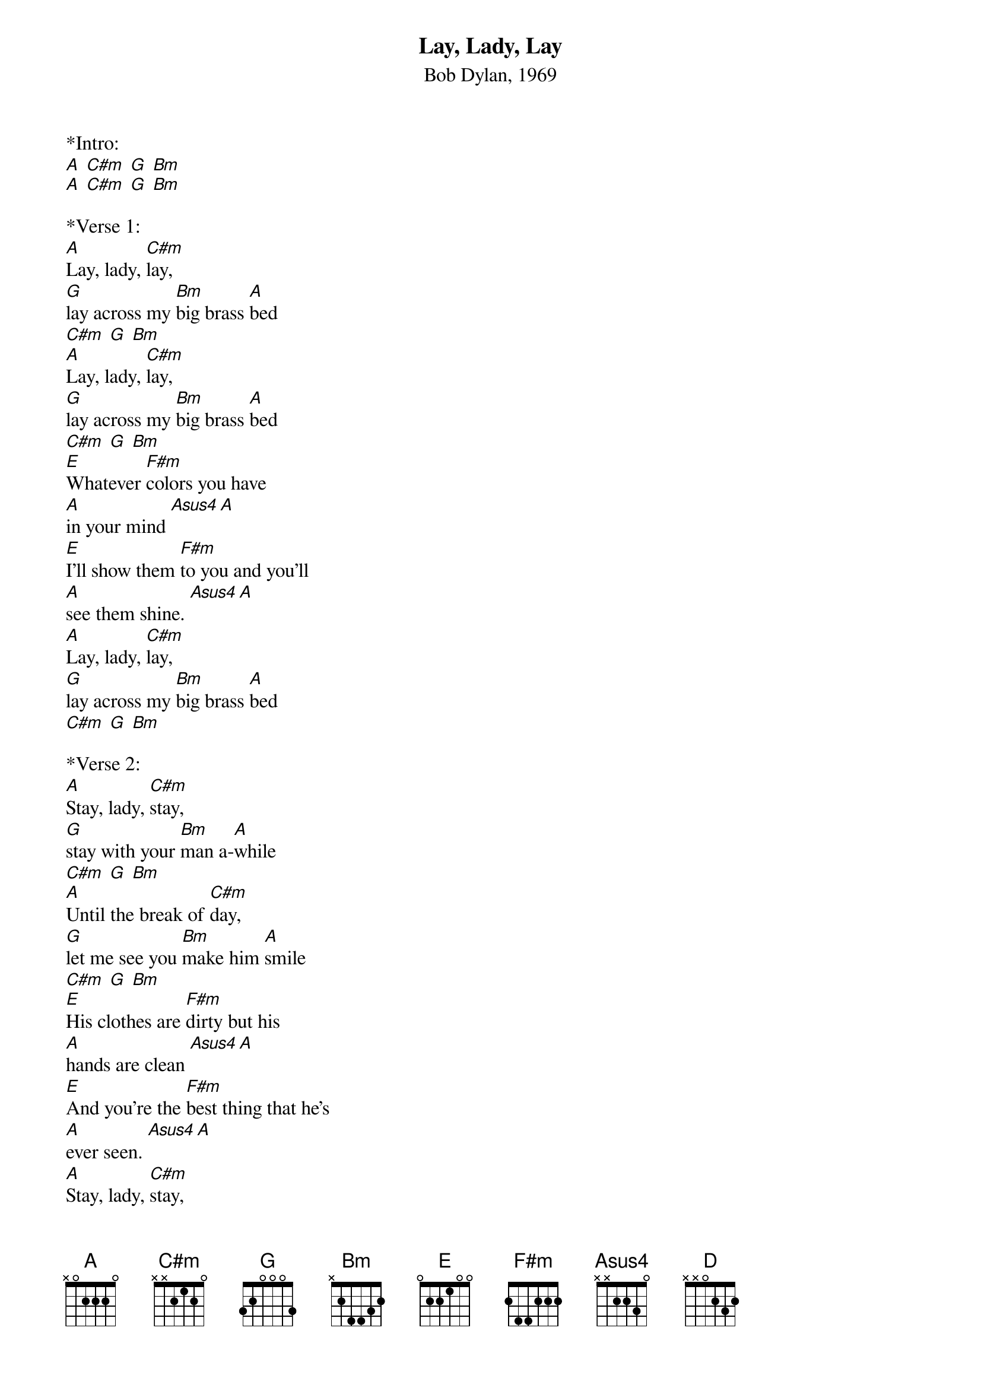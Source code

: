 {title:Lay, Lady, Lay}
{subtitle:Bob Dylan, 1969}
{key:A}

*Intro:
[A] [C#m] [G] [Bm]
[A] [C#m] [G] [Bm]
 
*Verse 1:
[A]Lay, lady, [C#m]lay, 
[G]lay across my [Bm]big brass [A]bed 
[C#m] [G] [Bm]
[A]Lay, lady, [C#m]lay, 
[G]lay across my [Bm]big brass [A]bed
[C#m] [G] [Bm]
[E]Whatever [F#m]colors you have 
[A]in your mind [Asus4][A]
[E]I’ll show them [F#m]to you and you’ll 
[A]see them shine. [Asus4][A]
[A]Lay, lady, [C#m]lay, 
[G]lay across my [Bm]big brass [A]bed 
[C#m] [G] [Bm]
 
*Verse 2:
[A]Stay, lady, [C#m]stay, 
[G]stay with your [Bm]man a-[A]while
[C#m] [G] [Bm]
[A]Until the break of [C#m]day, 
[G]let me see you [Bm]make him [A]smile
[C#m] [G] [Bm]
[E]His clothes are [F#m]dirty but his 
[A]hands are clean [Asus4][A]
[E]And you’re the [F#m]best thing that he’s 
[A]ever seen. [Asus4][A]
[A]Stay, lady, [C#m]stay, 
[G]stay with your [Bm]man awhile[A] 
[C#m] [G] [Bm]
 
*Bridge:
[C#m]Why wait any longer for the 
[E]world [F#m]to be-[A]gin[Asus4][A]
[C#m]You can have your cake and eat it too [A][Asus4][A]
[C#m]Why wait any longer for the 
[E]one [F#m]you [A]love
When he’s [C#m]standing in front of [Bm]you.
 
*Verse 3:
[A]Lay, lady, [C#m]lay, 
[G]lay across my [Bm]big brass [A]bed 
[C#m] [G] [Bm]
[A]Stay, lady, [C#m]stay, 
[G]stay while the [Bm]night is still a-[A]head 
[C#m] [G] [Bm]
[E]I long to [F#m]see you in the 
[A]morning light [Asus4][A]
[E]I long to [F#m]reach for you 
[A]in the night [Asus4][A]
[A]Stay, lady, [C#m]stay, 
[G]stay while the [Bm]night is still a-[A]head 
[C#m] [G] [Bm]
 
*Outro:
[A] [C#m] [G] [Bm]
[A] [Bm] [C#m] [D] [A]



